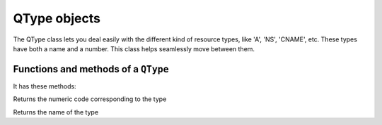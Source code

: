 .. _QType:

QType objects
=========================

The QType class lets you deal easily with the different kind
of resource types, like 'A', 'NS', 'CNAME', etc. These types have
both a name and a number. This class helps seamlessly move
between them.

Functions and methods of a ``QType``
----------------------------------------------

.. function:: newQType(name) -> QType

  Returns a new QType object from `name`. Name can either contain the code
  of the type prefixed with a sharp character, or its name directly

  :param string name: The name of the QType

  .. code-block:: lua

    type = newQType("CNAME")
    anothertype = newQType("#5")
    if type == anothertype then -- prints "equal!"
      print('equal!')
    end

.. class:: QType

  It has these methods:

  .. method:: QType:getCode() -> int

  Returns the numeric code corresponding to the type

  .. method:: QType:getName() -> string

  Returns the name of the type
